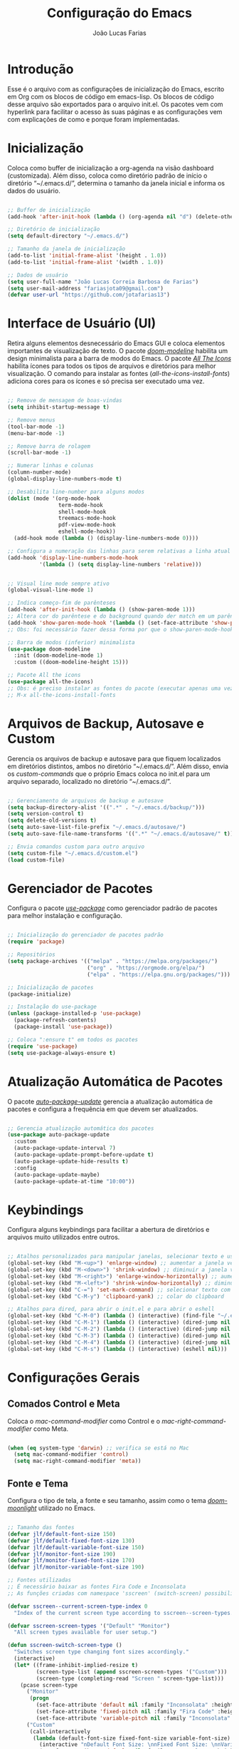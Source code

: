 #+TITLE:  Configuração do Emacs
#+AUTHOR: João Lucas Farias
#+EMAIL: fariasjota09@gmail.com
#+OPTIONS: ':t toc:t author:t email:t
#+PROPERTY: header-args:emacs-lisp :tangle ./init.el :mkdirp yes

* Introdução
Esse é o arquivo com as configurações de inicialização do Emacs, escrito em Org com os blocos de código em emacs-lisp. Os blocos de código desse arquivo são exportados para o arquivo init.el. Os pacotes vem com hyperlink para facilitar o acesso às suas páginas e as configurações vem com explicações de como e porque foram implementadas.

* Inicialização
Coloca como buffer de inicialização a org-agenda na visão dashboard (customizada). Além disso, coloca como diretório padrão de início o diretório "~/.emacs.d/", determina o tamanho da janela inicial e informa os dados do usuário.

#+begin_src emacs-lisp
  
  ;; Buffer de inicialização
  (add-hook 'after-init-hook (lambda () (org-agenda nil "d") (delete-other-windows)))
  
  ;; Diretório de inicialização
  (setq default-directory "~/.emacs.d/")
  
  ;; Tamanho da janela de inicialização
  (add-to-list 'initial-frame-alist '(height . 1.0))
  (add-to-list 'initial-frame-alist '(width . 1.0))
  
  ;; Dados de usuário
  (setq user-full-name "João Lucas Correia Barbosa de Farias")
  (setq user-mail-address "fariasjota09@gmail.com")
  (defvar user-url "https://github.com/jotafarias13")
  
#+end_src

* Interface de Usuário (UI)
Retira alguns elementos desnecessário do Emacs GUI e coloca elementos importantes de visualização de texto. O pacote /[[https://github.com/seagle0128/doom-modeline][doom-modeline]]/ habilita um design minimalista para a barra de modos do Emacs. O pacote /[[https://github.com/domtronn/all-the-icons.el][All The Icons]]/ habilita ícones para todos os tipos de arquivos e diretórios para melhor visualização. O comando para instalar as fontes (/all-the-icons-install-fonts/) adiciona cores para os ícones e só precisa ser executado uma vez. 

#+begin_src emacs-lisp
  
  ;; Remove de mensagem de boas-vindas
  (setq inhibit-startup-message t)
  
  ;; Remove menus
  (tool-bar-mode -1)
  (menu-bar-mode -1)
  
  ;; Remove barra de rolagem
  (scroll-bar-mode -1)
  
  ;; Numerar linhas e colunas
  (column-number-mode)
  (global-display-line-numbers-mode t)
  
  ;; Desabilita line-number para alguns modos
  (dolist (mode '(org-mode-hook
                  term-mode-hook
                  shell-mode-hook
                  treemacs-mode-hook
                  pdf-view-mode-hook
                  eshell-mode-hook))
    (add-hook mode (lambda () (display-line-numbers-mode 0))))
  
  ;; Configura a numeração das linhas para serem relativas a linha atual
  (add-hook 'display-line-numbers-mode-hook
            '(lambda () (setq display-line-numbers 'relative)))
  
  
  ;; Visual line mode sempre ativo
  (global-visual-line-mode 1)
  
  ;; Indica começo-fim de parênteses
  (add-hook 'after-init-hook (lambda () (show-paren-mode 1)))
  ;; Altera cor do parêntese e do background quando der match em um parêntese
  (add-hook 'show-paren-mode-hook '(lambda () (set-face-attribute 'show-paren-match nil :foreground "Magenta" :background "#595959")))
  ;; Obs: foi necessário fazer dessa forma por que o show-paren-mode-hook não estava funcionando como esperado.
  
  ;; Barra de modos (inferior) minimalista
  (use-package doom-modeline
    :init (doom-modeline-mode 1)
    :custom ((doom-modeline-height 15)))
  
  ;; Pacote All the icons
  (use-package all-the-icons)
  ;; Obs: é preciso instalar as fontes do pacote (executar apenas uma vez)
  ;; M-x all-the-icons-install-fonts
  
#+end_src

* Arquivos de Backup, Autosave e Custom
Gerencia os arquivos de backup e autosave para que fiquem localizados em diretórios distintos, ambos no diretório "~/.emacs.d/". Além disso, envia os /custom-commands/ que o próprio Emacs coloca no init.el para um arquivo separado, localizado no diretório "~/.emacs.d/".

#+begin_src emacs-lisp

;; Gerenciamento de arquivos de backup e autosave
(setq backup-directory-alist '((".*" . "~/.emacs.d/backup/")))
(setq version-control t)
(setq delete-old-versions t)
(setq auto-save-list-file-prefix "~/.emacs.d/autosave/")
(setq auto-save-file-name-transforms '((".*" "~/.emacs.d/autosave/" t)))

;; Envia comandos custom para outro arquivo
(setq custom-file "~/.emacs.d/custom.el")
(load custom-file)

#+end_src

* Gerenciador de Pacotes
Configura o pacote /[[https://github.com/jwiegley/use-package][use-package]]/ como gerenciador padrão de pacotes para melhor instalação e configuração.

#+begin_src emacs-lisp

;; Inicialização do gerenciador de pacotes padrão
(require 'package)

;; Repositórios 
(setq package-archives '(("melpa" . "https://melpa.org/packages/")
                         ("org" . "https://orgmode.org/elpa/")
                         ("elpa" . "https://elpa.gnu.org/packages/")))

;; Inicialização de pacotes
(package-initialize)

;; Instalação do use-package
(unless (package-installed-p 'use-package)
  (package-refresh-contents)
  (package-install 'use-package))

;; Coloca ":ensure t" em todos os pacotes
(require 'use-package)
(setq use-package-always-ensure t)

#+end_src

* Atualização Automática de Pacotes
O pacote /[[https://github.com/rranelli/auto-package-update.el][auto-package-update]]/ gerencia a atualização automática de pacotes e configura a frequência em que devem ser atualizados.

#+begin_src emacs-lisp

;; Gerencia atualização automática dos pacotes
(use-package auto-package-update
  :custom
  (auto-package-update-interval 7)
  (auto-package-update-prompt-before-update t)
  (auto-package-update-hide-results t)
  :config
  (auto-package-update-maybe)
  (auto-package-update-at-time "10:00"))

#+end_src

* Keybindings
Configura alguns keybindings para facilitar a abertura de diretórios e arquivos muito utilizados entre outros.

#+begin_src emacs-lisp

;; Atalhos personalizados para manipular janelas, selecionar texto e usar colar do clipboard
(global-set-key (kbd "M-<up>") 'enlarge-window) ;; aumentar a janela verticalmente com M-<up>
(global-set-key (kbd "M-<down>") 'shrink-window) ;; diminuir a janela verticalmente com M-<down>
(global-set-key (kbd "M-<right>") 'enlarge-window-horizontally) ;; aumentar a janela horizontalmente com M-<right>
(global-set-key (kbd "M-<left>") 'shrink-window-horizontally) ;; diminuir a janela horizontalmente com M-<left>
(global-set-key (kbd "C-=") 'set-mark-command) ;; selecionar texto com C-=
(global-set-key (kbd "C-M-y") 'clipboard-yank) ;; colar do clipboard

;; Atalhos para dired, para abrir o init.el e para abrir o eshell 
(global-set-key (kbd "C-M-0") (lambda () (interactive) (find-file "~/.emacs.d/Emacs.org" nil)))
(global-set-key (kbd "C-M-1") (lambda () (interactive) (dired-jump nil "~/Sync/Jota/Academico/Pós-Graduação/UFRN/Mestrado/Dissertação/Defesa/")))
(global-set-key (kbd "C-M-2") (lambda () (interactive) (dired-jump nil "~/Sync/Jota/Academico/Projetos/C++/")))
(global-set-key (kbd "C-M-3") (lambda () (interactive) (dired-jump nil "~/Sync/Jota/Academico/Projetos/Emacs/Org/")))
(global-set-key (kbd "C-M-4") (lambda () (interactive) (dired-jump nil "~/Sync/Jota/")))
(global-set-key (kbd "C-M-s") (lambda () (interactive) (eshell nil)))

#+end_src

* Configurações Gerais
** Comados Control e Meta
Coloca o /mac-command-modifier/ como Control e o /mac-right-command-modifier/ como Meta.

#+begin_src emacs-lisp

(when (eq system-type 'darwin) ;; verifica se está no Mac
  (setq mac-command-modifier 'control)
  (setq mac-right-command-modifier 'meta))

#+end_src

** Fonte e Tema
Configura o tipo de tela, a fonte e seu tamanho, assim como o tema /[[https://github.com/hlissner/emacs-doom-themes][doom-moonlight]]/ utilizado no Emacs. 

#+begin_src emacs-lisp
  
  ;; Tamanho das fontes
  (defvar jlf/default-font-size 150)
  (defvar jlf/default-fixed-font-size 130)
  (defvar jlf/default-variable-font-size 150)
  (defvar jlf/monitor-font-size 190)
  (defvar jlf/monitor-fixed-font-size 170)
  (defvar jlf/monitor-variable-font-size 190)
  
  ;; Fontes utilizadas
  ;; É necessário baixar as fontes Fira Code e Inconsolata
  ;; As funções criadas com namespace 'sscreen' (switch-screen) possibilitam trocar os tamanhos das fontes para diferentes tipos de telas (sem alterar frame size ou modeline size)
  
  (defvar sscreen--current-screen-type-index 0
    "Index of the current screen type according to sscreen--screen-types.")
  
  (defvar sscreen-screen-types '("Default" "Monitor")
    "All screen types available for user setup.")
  
  (defun sscreen-switch-screen-type ()
    "Switches screen type changing font sizes accordingly."
    (interactive)
    (let* ((frame-inhibit-implied-resize t)
           (screen-type-list (append sscreen-screen-types '("Custom")))
           (screen-type (completing-read "Screen " screen-type-list)))
      (pcase screen-type
        ("Monitor" 
         (progn
           (set-face-attribute 'default nil :family "Inconsolata" :height jlf/monitor-font-size)
           (set-face-attribute 'fixed-pitch nil :family "Fira Code" :height jlf/monitor-fixed-font-size)
           (set-face-attribute 'variable-pitch nil :family "Inconsolata" :height jlf/monitor-variable-font-size :weight 'regular)))
        ("Custom" 
         (call-interactively
          (lambda (default-font-size fixed-font-size variable-font-size)
            (interactive "nDefault Font Size: \nnFixed Font Size: \nnVariable Font Size: ")
            (set-face-attribute 'default nil :family "Inconsolata" :height default-font-size)
            (set-face-attribute 'fixed-pitch nil :family "Fira Code" :height fixed-font-size)
            (set-face-attribute 'variable-pitch nil :family "Inconsolata" :height variable-font-size :weight 'regular))))
        (_ 
         (progn
           (set-face-attribute 'default nil :family "Inconsolata" :height jlf/default-font-size)
           (set-face-attribute 'fixed-pitch nil :family "Fira Code" :height jlf/default-fixed-font-size)
           (set-face-attribute 'variable-pitch nil :family "Inconsolata" :height jlf/default-variable-font-size :weight 'regular))))) 
    (doom-modeline-refresh-font-width-cache)) 
  
  (defun sscreen--change-screen-type (screen-type)
    "Updates font sizes according to screen-type."
    (let ((frame-inhibit-implied-resize t)) 
      (pcase screen-type
        ("Monitor" 
         (progn
           (set-face-attribute 'default nil :family "Inconsolata" :height jlf/monitor-font-size)
           (set-face-attribute 'fixed-pitch nil :family "Fira Code" :height jlf/monitor-fixed-font-size)
           (set-face-attribute 'variable-pitch nil :family "Inconsolata" :height jlf/monitor-variable-font-size :weight 'regular)))
        ("Custom" 
         (call-interactively
          (lambda (default-font-size fixed-font-size variable-font-size)
            (interactive "nDefault Font Size: \nnFixed Font Size: \nnVariable Font Size: ")
            (set-face-attribute 'default nil :family "Inconsolata" :height default-font-size)
            (set-face-attribute 'fixed-pitch nil :family "Fira Code" :height fixed-font-size)
            (set-face-attribute 'variable-pitch nil :family "Inconsolata" :height variable-font-size :weight 'regular))))
        (_ 
         (progn
           (set-face-attribute 'default nil :family "Inconsolata" :height jlf/default-font-size)
           (set-face-attribute 'fixed-pitch nil :family "Fira Code" :height jlf/default-fixed-font-size)
           (set-face-attribute 'variable-pitch nil :family "Inconsolata" :height jlf/default-variable-font-size :weight 'regular))))) 
    (doom-modeline-refresh-font-width-cache))
  
  (defun sscreen-toggle-screen-type ()
    "Updates the index of the current screen type to the next value in sscreen-screen-types and calls sscreen--change-screen-type to change the font sizes accordingly."
    (interactive)
    (setq sscreen--current-screen-type-index (+ sscreen--current-screen-type-index 1))
    (if (>= sscreen--current-screen-type-index (length sscreen-screen-types))
        (setq sscreen--current-screen-type-index 0))
    (let ((screen-type (nth sscreen--current-screen-type-index sscreen-screen-types)))
      (sscreen--change-screen-type screen-type)))
  
  ;; Inicializar o emacs com o screen type "Default"
  (add-hook 'after-init-hook (lambda () (sscreen--change-screen-type "Default")))
  
  ;; Keybinding para chamar a função
  (global-set-key (kbd "M-+") 'sscreen-toggle-screen-type)
  
  ;; Tema doom-moonlight
  (use-package doom-themes
    :init (load-theme 'doom-moonlight t))
  
#+end_src

** Whick-Key 
O pacote /[[https://github.com/justbur/emacs-which-key][which-key]]/ ajuda a descobrir o que cada keybinding faz oferecendo possibilidades de "completação" toda vez que o usuário começa a digitar um keybinding.

#+begin_src emacs-lisp

(use-package which-key
  :config
  (progn
    (which-key-setup-side-window-right-bottom)
    (which-key-mode)))

#+end_src

** Ace-Window 
O pacote /[[https://github.com/abo-abo/ace-window][ace-window]]/ gerencia a troca de janelas de maneira simples e rápida.

#+begin_src emacs-lisp

(use-package ace-window
  :bind (("C-1" . ace-window)))

#+end_src

** Ivy, Counsel e Swiper 
O pacote /[[https://github.com/abo-abo/swiper][ivy]]/ adiciona estrutura de autocompletion melhor para o Emacs e menus para abertura de arquivos, troca de buffer etc. O /[[https://github.com/Yevgnen/ivy-rich][ivy-rich]]/  adiciona uma coluna no minibuffer com descrições de cada comando, assim como keybindings existentes. O /[[https://github.com/seagle0128/all-the-icons-ivy-rich][all-the-icons-ivy-rich]]/ melhora a visualização do ivy, exibindo ícones para os buffers. O /[[https://github.com/abo-abo/swiper][counsel]]/ substitui alguns comandos do Emacs (como /find-file/, /switch-buffer/ etc) por comandos que funcionam bem com o /[[https://github.com/abo-abo/swiper][ivy]]/, facilitando a utilização dos comandos. O /[[https://github.com/abo-abo/swiper][swiper]]/ substitui o comando /isearch/  que melhora a ferramenta de pesquisa e tem integração com o /[[https://github.com/abo-abo/swiper][ivy]]/.

#+begin_src emacs-lisp
  
  ;; Configuração do ivy (autocompletar no minibuffer)
  (use-package ivy
    :diminish 
    :bind (("C-s" . swiper)
           :map ivy-minibuffer-map
           ("TAB" . ivy-alt-done)	
           ("C-l" . ivy-alt-done)
           ("C-j" . ivy-next-line)
           ("C-k" . ivy-previous-line)
           ("C-RET" . ivy-immediate-done)
           :map ivy-switch-buffer-map
           ("C-k" . ivy-previous-line)
           ("C-l" . ivy-done)
           ("C-d" . ivy-switch-buffer-kill)
           :map ivy-reverse-i-search-map
           ("C-k" . ivy-previous-line)
           ("C-d" . ivy-reverse-i-search-kill))
    :config
    (ivy-mode 1))
  
  ;; Exibe ícones para todos os buffer no ivy
  (use-package all-the-icons-ivy-rich
    :after ivy
    :init (all-the-icons-ivy-rich-mode 1))
  
  ;; Adiciona informações sobre cada comando no ivy
  (use-package ivy-rich
    :after ivy
    :init
    (ivy-rich-mode 1))
  
  ;; Substitui comandos para funcionar melhor com ivy
  (use-package counsel
    :bind (:map counsel-mode-map
    ([remap switch-to-buffer] . counsel-switch-buffer)
    ([remap dired] . counsel-dired))
    :config
    (counsel-mode 1))
  
  ;; Ferramenta de pesquisa que substitui isearch e tem integração com ivy
  (use-package swiper)
  
#+end_src

** Company
O pacote /[[https://company-mode.github.io/][company]]/ substitui a ferramenta para autocompletion in-buffer, tornando-a fácil e intuitiva de usar. Alguns keybindings foram configurados para facilitar a utilização. O pacote /[[https://github.com/sebastiencs/company-box][company-box]]/ melhora a aparência e adiciona ícones para o menu de autocompletion.

#+begin_src emacs-lisp

;; Autocompletion in-buffer
(use-package company
  :config
  (add-hook 'after-init-hook 'global-company-mode)
  (add-hook 'company-mode-hook '(lambda () (define-key company-active-map (kbd "<tab>") nil)))
  (add-hook 'company-mode-hook '(lambda () (define-key company-active-map (kbd "TAB") nil)))
  (add-hook 'company-mode-hook '(lambda () (define-key company-active-map (kbd "C-<return>") 'company-abort)))
  (add-hook 'company-mode-hook '(lambda () (define-key company-active-map (kbd "<return>") 'company-complete-selection)))
  (add-hook 'company-mode-hook '(lambda () (define-key company-active-map (kbd "C-j") 'company-select-next)))
  (add-hook 'company-mode-hook '(lambda () (define-key company-active-map (kbd "C-k") 'company-select-previous)))
  :custom
  (company-minimum-prefix-length 1)
  (company-idle-delay 0.2))

;; Melhora aparência do menu de autocompletion
(use-package company-box
  :hook (company-mode . company-box-mode))

#+end_src

** Dired 
Adiciona algumas configurações do dired para facilitar sua utilização e a navegação pelos diretórios. O pacote /[[https://github.com/jtbm37/all-the-icons-dired][all-the-icons-dired]]/ adiciona ícones para os diretórios e arquivos visíveis no dired. 

#+begin_src emacs-lisp
  
  ;; Configura a exibição de itens do dired, a funcionalidade do dwim e alocação de itens deletados
  (use-package dired
    :ensure nil
    :bind (("C-x C-j" . dired-jump))
    :custom
    (dired-listing-switches "-agho --group-directories-first")
  
    (dired-dwim-target t) ;; quando tem dois dired abertos, usa o segundo como path pra comandos do primeiro
    (delete-by-moving-to-trash t)) ;; move os itens deletados para o lixo do computador
  
  ;; Configura a manutenção de um único buffer do dired quando se abre arquivos ou diretórios
  (use-package dired-single
    :after evil-collection
    :config
    (evil-collection-define-key 'normal 'dired-mode-map
      "h" 'dired-single-up-directory
      "l" 'dired-single-buffer))  ;; utiliza 'h' e 'l' para subir/descer na raiz de diretórios
  
  ;; Configurações adicionais do dired-single (diretamente do repositório do pacote)
  (defun my-dired-init ()
    "Remaps some dired functions to use dired-single functions.\nBunch of stuff to run for dired, either immediately or when it's
         loaded."
    (define-key dired-mode-map [remap dired-find-file]
      'dired-single-buffer)
    (define-key dired-mode-map [remap dired-mouse-find-file-other-window]
      'dired-single-buffer-mouse)
    (define-key dired-mode-map [remap dired-up-directory]
      'dired-single-up-directory))
  
  ;; if dired's already loaded, then the keymap will be bound
  (if (boundp 'dired-mode-map)
      ;; we're good to go; just add our bindings
      (my-dired-init)
    ;; it's not loaded yet, so add our bindings to the load-hook
    (add-hook 'dired-load-hook 'my-dired-init))
  
  
  ;; Configura 'H' para esconder/exibir dotfiles nos itens do diretório
  (use-package dired-hide-dotfiles
    :hook (dired-mode . dired-hide-dotfiles-mode)
    :config
    (evil-collection-define-key 'normal 'dired-mode-map
      "H" 'dired-hide-dotfiles-mode))
  
  ;; Configura o swiper para pesquisa no dired através do '/' 
  (defun guto/dired-swiper ()
    "teste"
    (interactive)
    (swiper)
    (if (file-directory-p (dired-file-name-at-point))
        (progn
          (dired-single-buffer)
          (guto/dired-swiper))
      (dired-single-buffer)))
  
  (with-eval-after-load "evil"
    (evil-define-key 'normal dired-mode-map (kbd "/") 'guto/dired-swiper)
    (evil-define-key 'normal dired-mode-map (kbd "SPC") 'dired-view-file))
  
  ;; ls do Mac não suporta a flag --dired
  ;; Instala o coreutils pelo homebrew
  ;; Coloca o path pro executável na variável 'insert-directory-program'
  (when (string= system-type "darwin")
    (setq dired-use-ls-dired t
          insert-directory-program "/usr/local/bin/gls"))
  
  
  
  ;; Adiciona ícones para os elementos do dired
  (use-package all-the-icons-dired
    :hook 
    (dired-mode . all-the-icons-dired-mode)
    (all-the-icons-dired-mode . (lambda () (setq all-the-icons-dired-monochrome nil))))
  
#+end_src

** Rainbow-Delimiters 
O pacote /[[https://github.com/Fanael/rainbow-delimiters][rainbow-delimiters]]/ facilita a distinção de parênteses aninhados através de cores.

#+begin_src emacs-lisp

  (use-package rainbow-delimiters
    :hook (prog-mode . rainbow-delimiters-mode)
    :config
    (set-face-attribute 'rainbow-delimiters-depth-3-face nil :foreground "systemBlueColor")) ;; Fica melhor com o tema doom-moonlight

#+end_src

** Helpful
O pacote /[[https://github.com/Wilfred/helpful][Helpful]]/ adiciona formatação melhor e informações mais úteis para os comandos de /describe/ (C-h).

#+begin_src emacs-lisp

;; Adiciona informação extra nos buffers de ajuda
(use-package helpful
  :commands (helpful-callable helpful-variable helpful-command helpful-key)
  :custom
  (counsel-describe-function-function #'helpful-callable)
  (counsel-describe-variable-function #'helpful-variable)
  :bind
  ([remap describe-function] . counsel-describe-function)
  ([remap describe-command] . helpful-command)
  ([remap describe-variable] . counsel-describe-variable)
  ([remap describe-key] . helpful-key))

#+end_src

** Olivetti
O pacote /[[https://github.com/rnkn/olivetti][Olivetti]]/ introduz um ambiente de escrita mais limpo, centralizado e com largura de texto ajustável.

#+begin_src emacs-lisp

(defun jlf/olivetti-mode-setup ()
  (olivetti-mode)
  (olivetti-set-width 0.9))

(use-package olivetti
  :hook (org-mode . jlf/olivetti-mode-setup)) 

#+end_src

** Evil
O pacote /[[https://github.com/emacs-evil/evil][evil]]/ configura um major mode que simula o modo de edição do Vim, facilitando a edição de texto de forma geral. O pacote /[[https://github.com/apchamberlain/undo-tree.el][Undo Tree]]/ melhora as funções de desfazer e refazer (undo-redo) para o /[[https://github.com/emacs-evil/evil][evil]]/, tornando-as práticas e simples. O pacote /[[https://github.com/emacs-evil/evil-collection][evil-collection]]/ aumenta a integração do /[[https://github.com/emacs-evil/evil][evil]]/  com outros modos do Emacs. O pacote /[[https://github.com/emacs-evil/evil-surround][evil-surround]]/ emula a ação surround do vim, facilitando a edição de texto. O pacote /[[https://github.com/emacsorphanage/evil-textobj-line][evil-textobj-line]]/ adiciona "linha" (com o comando 'l') como um text-obj para edição de texto, assim como são "w,W,b,B" etc. O pacote /[[https://github.com/linktohack/evil-commentary][evil-commentary]]/ adiciona o comando "gc" para comentar como uma ação de edição de texto, assim como são "d,c,y" etc. O pacote /[[https://github.com/edkolev/evil-goggles][evil-goggles]]/ destaca (highlight) a parte do texto onde um comando foi efetuado, facilitando a percepção do que foi/será alterado. O pacote /[[https://github.com/Dewdrops/evil-exchange/tree/ac50f21b29b6e3a111e10a9e88ae61c907ac5ee8][evil-exchange]]/ adiciona a ação de "troca" de texto com o comando "gz", evitando o ato de copiar um texto, deletar outro e colar o primeiro. O pacote /[[https://github.com/PythonNut/evil-easymotion][evil-easymotion]]/ facilita a movimentação dentro do buffer, criando alvos nos resultados da pesquisa para que se consiga chegar a um local específico do buffer de forma mais rápida e natural.

#+begin_src emacs-lisp
  
  ;; Melhora as funções de desfazer e refazer do evil
  (use-package undo-tree
    :config
    (setq undo-tree-visualizer-diff t)
    (global-undo-tree-mode))
  
  ;; Configura o evil-mode para simular o Vim no Emacs
  (use-package evil
    :init
    (setq evil-want-integration t)
    (setq evil-want-keybinding nil)
    (setq evil-want-C-u-scroll t)
    (setq evil-want-C-i-jump nil)
    (setq evil-want-Y-yank-to-eol t)
    (setq evil-undo-system 'undo-tree)
    :config
    (evil-mode 1)
    (define-key evil-insert-state-map (kbd "C-g") 'evil-normal-state)
    (define-key evil-normal-state-map (kbd "m") (lambda () (interactive) (evil-open-below 1) (evil-normal-state)))
    (define-key evil-normal-state-map (kbd "M") (lambda () (interactive) (evil-open-above 1) (evil-normal-state)))
    (define-key evil-normal-state-map (kbd "g r") 'revert-buffer)
    (define-key evil-motion-state-map (kbd "C-u") 'evil-scroll-up)
  
    ;; Configura a navegação para funcionar quando visual-line-mode não está ativado
    (evil-global-set-key 'motion "j" 'evil-next-visual-line)
    (evil-global-set-key 'motion "k" 'evil-previous-visual-line)
    (evil-global-set-key 'motion "gj" 'evil-next-line)
    (evil-global-set-key 'motion "gk" 'evil-previous-line)
  
    (evil-set-initial-state 'messages-buffer-mode 'normal)
    (evil-set-initial-state 'dashboard-mode 'normal))
  
  ;; Aumenta a atuação dos keybindings do evil
  (use-package evil-collection
    :after evil
    :custom
    (evil-collection-company-use-tng nil)   ;; evita o bug de completion de funções do clangd
    :config
    (evil-collection-init))
  
  ;; Emula a ação surround do vim
  (use-package evil-surround
    :config
    (global-evil-surround-mode 1))
  
  ;; Adiciona "linha" como um text-obj (w,W,b,B etc)
  (use-package evil-textobj-line)
  
  ;; Adiciona o comandos "gc" para comentar como uma ação (d,c,y etc)
  (use-package evil-commentary
    :config
    (evil-commentary-mode))
  
  ;; Destaca a parte do texto onde um comando foi efetuado
  (use-package evil-goggles
    :config
    (evil-goggles-mode)
    (evil-goggles-use-diff-faces))
  
  (use-package evil-exchange)
  (setq evil-exchange-key (kbd "gz"))
  (setq evil-exchange-cancel-key (kbd "gZ"))
  (evil-exchange-install)
  
  (use-package evil-easymotion
    :config
    (evilem-default-keybindings "SPC"))
  
  (evilem-define (kbd "SPC f") (list 'evil-repeat-find-char
                                     'evil-repeat-find-char-reverse)
                 :pre-hook (save-excursion
                             (setq evil-this-type 'inclusive)
                             (call-interactively #'evil-find-char))
                 :bind ((evil-cross-lines t)))
  
  (evilem-define (kbd "SPC t") (list 'evil-repeat-find-char
                                     'evil-repeat-find-char-reverse)
                 :pre-hook (save-excursion
                             (setq evil-this-type 'inclusive)
                             (call-interactively #'evil-find-char-to))
                 :bind ((evil-cross-lines t)))
  
#+end_src

** Prescient
O pacote /[[https://github.com/raxod502/prescient.el][prescient]]/ possibilita uma forma mais inteligente de ordenar as opções de completion, tendo aplicações para ivy e company.

#+begin_src emacs-lisp
  
  (use-package prescient
    :custom
    (prescient-sort-full-matches-first t))
  
  (use-package ivy-prescient
    :after counsel
    :custom
    (ivy-prescient-sort-commands '(:not swiper swiper-isearch ivy-switch-buffer ivy-completing-read))
    (ivy-prescient-retain-classic-highlighting t)
    :config (ivy-prescient-mode))
  
  (use-package company-prescient
    :custom
    (company-prescient-sort-length-enable nil)
    :config
    (company-prescient-mode))
  
#+end_src

** Diversos 
Configuração diversas que não entraram em outras categorias.

#+begin_src emacs-lisp

;; Altera o padrão para separação de sentenças para ser apenas um espaço
(setq sentence-end-double-space nil)

;; Diminui prompts yes/no para agilizar escolha
(fset 'yes-or-no-p 'y-or-n-p)

#+end_src

* Desenvolvimento
** YASnippet
O pacote /[[https://github.com/joaotavora/yasnippet][YASnippet]]/ possibilita a criação de bundles (como TextMate) para diversas linguagens de programação. O pacote /[[https://github.com/AndreaCrotti/yasnippet-snippets][yasnippet-snippets]]/ adiciona vários snippets úteis para utilização. Os snippets próprios criados pelo usuário estão no diretório "~/.emacs.d/snippets/" separados em diretórios distintos para cada linguaguem.

#+begin_src emacs-lisp

;; Possibilita a criação de bundles estilo TextMate
(use-package yasnippet
  :config (yas-global-mode 1))
 
;; Adiciona vários snippets úteis
(use-package yasnippet-snippets)

;; Diretório para adicionar snippets próprios
(setq yas-snippet-dirs '("~/.emacs.d/snippets"))

#+end_src

** Magit 
O pacote /[[https://github.com/magit/magit][Magit]]/ facilita a utilização de comandos em repositórios git, tornando-os naturais e fáceis de utilizar.

#+begin_src emacs-lisp

;; Interface Git
(use-package magit
  :custom 
  (magit-display-buffer-function #'magit-display-buffer-same-window-except-diff-v1)
  (magit-diff-refine-hunk 'all)) 

#+end_src

*NOTA*
Para evitar escrever a senha do ssh à cada interação com o remote, foi feita a adição da chave para o ssh-agent por um tempo *limitado*. Para isso, foi necessário instalar o /[[https://github.com/funtoo/keychain][keychain]]/ no computador (não no Emacs) através do homebrew (talvez não precise mas não testei sem ele).

#+begin_src shell :tangle no

brew install keychain

#+end_src

Em seguida, para possibilitar que, sempre que eu der /pull/ ou /push/ para o remoto, o computador adicione a chave no ssh-agent, é preciso verificar se ela já existe ou não. Por isso, foram criados /global hooks/ para o git. É preciso configurar o arquivo global de configuração do git para determinar o diretório onde ele irá procurar pelos hooks globais.

#+begin_src shell :tangle no

git config --global core.hooksPath ~/.githooks/

#+end_src

Primeiramente, os /global hooks/ verificam se existe o arquivo GLOBAL_HOOKS no diretório .git do repositório local e se está escrito "no" dentro dele. Essa foi a forma temporária (feia e triste, diga-se de passagem) que eu encontrei para evitar que os /global hooks/ sejam executados em repositórios que eu não quero que eles sejam executados. Depois, eles verificam se a chave já está no ssh-agent e, se não estiver, a adicionam. Por fim, executam /local hooks/, se existirem. 

Para que a senha da chave pudesse ser digitada (dentro do Emacs) para adicioná-la ao ssh-agent foi preciso instalar o /[[https://github.com/theseal/ssh-askpass][ssh-askpass]]/ que abre uma janela do MacOS para digitar a senha. Sem isso, o Emacs não oferece maneira de digitar a senha e, portanto, não é possível adicionar a chave ao ssh-agent. A instalação foi feita através do homebrew.

#+begin_src shell :tangle no

brew tap theseal/ssh-askpass
brew install ssh-askpass

# Alternativamente, baixa os arquivos e move o binário para /usr/X11/bin/ (ou para o diretório que o seu computador requisitar)
sudo mv ssh-askpass /usr/X11R6/bin/

#+end_src

** Eshell 
O pacote /[[https://github.com/purcell/exec-path-from-shell][exec-path-from-shell]]/ configura o eshell do Emacs para utilizar o mesmo $PATH do terminal do computador.

#+begin_src emacs-lisp

;; Utiliza $PATH do terminal
(use-package exec-path-from-shell) ; torna o PATH do shell igual do temrinal
(when (memq window-system '(mac ns x))
  (exec-path-from-shell-initialize))

#+end_src

** AUCTeX
O pacote /[[https://www.gnu.org/software/auctex/][AUCTeX]]/ auxilia e configura a escrita e formatação de arquivos TeX no Emacs. Algumas configurações foram adicionadas para possibilitar compilação com LaTeX-Mk e com watch-document e para colocar o Skim como visualizador de PDF padrão. O pacote /[[https://github.com/iyefrat/evil-tex][evil-tex]]/ habilita keybindings de evil voltados para escrita de documentos TeX.

#+begin_src emacs-lisp
  
  ;; AUCTeX
  (use-package tex
    :ensure auctex)
  (setq TeX-auto-save t)
  (setq TeX-parse-self t)
  (setq-default TeX-master nil)
  (add-hook 'LaTeX-mode-hook 'visual-line-mode)
  (add-hook 'LaTeX-mode-hook 'flyspell-mode)
  (add-hook 'LaTeX-mode-hook 'LaTeX-math-mode)
  (setq reftex-plug-into-AUCTeX t)
  (setq TeX-PDF-mode t)
  
  ;; Ativa algumas configurações do AUCTeX para melhorar a escrita do código
  (setq TeX-electric-sub-and-superscript t)
  (setq LaTeX-electric-left-right-brace t)
  (setq TeX-electric-math (cons "$" "$"))
  
  ;; Coloca LaTeX-Mk disponível via C-c C-c
  ;; SyncTeX é configurado no arquivo "~/.latexmkrc"
  (eval-after-load "tex" (lambda ()
			   (push
			    '("LaTeX-Mk" "latexmk -pdf -pvc %s" TeX-run-TeX nil t
			      :help "Run LaTeX-Mk on file")
			    TeX-command-list)
			   (push
			    '("CleanAll" "latexmk -c" TeX-run-TeX nil t
			      :help "Files for deletion not found")
			    TeX-command-list)
			   (setq-default TeX-command-default "LaTeX-Mk")))
  
  ;; Usa Skim como visualizador padrão, habilita PDF Sync
  ;; Displayline do Skim é usado para pesquisa .tex -> .pdf
  ;; Opção -b grifa a lina atual e -g abre o Skim no background
  (setq TeX-view-program-selection '((output-pdf "PDF Viewer")))
  (setq TeX-view-program-list
	'(("PDF Viewer" "/Applications/Skim.app/Contents/SharedSupport/displayline -b -g %n %o %b")))
  
  ;; Inicializa o modo servidor no Emacs para possibilitar a comunicação com o Skim
  ;; (server-start)
  
  ;; Habilita evil keybindings voltados para TeX
  (use-package evil-tex
    :hook (LaTeX-mode . evil-tex-mode))
  (setq evil-tex-toggle-override-m nil)
  (setq evil-tex-toggle-override-t t)
  
  ;; Função personalizada para adicionar um novo item no itemize
  (defun jlf/LaTeX-insert-item ()
    (interactive)
    (evil-open-below 1)
    (insert "\\item ")
    (indent-for-tab-command)
    (evil-append 1))
  
  (add-hook 'LaTeX-mode-hook '(lambda () (define-key LaTeX-mode-map (kbd "C-<return>") 'jlf/LaTeX-insert-item)))
  
#+end_src

** LSP Mode 
O pacote /[[https://emacs-lsp.github.io/lsp-mode/][lsp-mode]]/ serve como um cliente de Language Server Protocol para Emacs. Necessita de um servidor para fazer comunicação com o Emacs e simular ferramentas de uma IDE. Configurado para funcionar com o /[[https://clangd.llvm.org/][clangd]]/ para programação em C++. O pacote /[[https://github.com/emacs-lsp/lsp-ui][lsp-ui]]/ acrescenta informações sobre a parte do código sobre o qual o cursor está em cima, mostrando-as no minibuffer ou em um menu. O pacote /[[https://github.com/emacs-lsp/lsp-ivy][lsp-ivy]]/ faz a integração do /[[https://github.com/abo-abo/swiper][ivy]]/ no /[[https://emacs-lsp.github.io/lsp-mode/][lsp-mode]]/. Como o /[[https://emacs-lsp.github.io/lsp-mode/][lsp-mode]]/ é usado para programação em C/C++, a configuração do estilo de formatação do buffer é feita abaixo, modificando a variável /c-default-style/.

Após instalar o /[[https://clangd.llvm.org/][clangd]]/, é preciso adicionar ele ao $PATH do terminal. Depois, criar o arquivo compile_commands.json no project root directory. Para isso, instala o /[[https://github.com/nickdiego/compiledb][compiledb]]/ e o utiliza para gerar o .json através de um Makefile com o comando "compiledb -n make".

#+begin_src emacs-lisp

  ;; Instalação do clangd: brew install llvm
  ;; Instalação do compiledb: pip install compiledb

  ;; Breadcrumb no topo do buffer (caminho do arquivo)
  (defun jlf/lsp-mode-setup ()
    (setq lsp-headerline-breadcrumb-segments '(project path-up-to-project file symbols))
    (lsp-headerline-breadcrumb-mode))

  ;; Adiciona funcionalidades de IDE para o Emacs
  (use-package lsp-mode
    :commands (lsp lsp-deferred)
    :hook (lsp-mode . jlf/lsp-mode-setup)
    :init
    (setq lsp-keymap-prefix "C-c l") 
    (setq lsp-diagnostics-provider :none)
    :hook (c++-mode . lsp)
    :config
    (lsp-enable-which-key-integration t))

  ;; Feature do clangd que possibilita a escolha do overload de uma função no company-box
  (setq lsp-clients-clangd-args '("--completion-style=detailed" "--header-insertion=never"))

  ;; Pacote para adicionar explicação do código à medida que o cursor navega pelo buffer 
  (use-package lsp-ui
    :hook (lsp-mode . lsp-ui-mode)
    :custom
    (lsp-ui-doc-position 'bottom))

  ;; Realiza integração do ivy no lsp-mode
  (use-package lsp-ivy)

  ;; Configura o estilo de formatação de buffer para linguagens em C e similares
  ;; (setq c-default-style '(c++-mode  . “cc-mode”))
  (setq c-default-style
        '((java-mode . "java")
          (awk-mode . "awk")
          (c++-mode . "cc-mode")
          (other . "gnu")))

#+end_src

*** Python
O pacote python-mode configura programação em Python3 no Emacs. É preciso instalar algum lsp de python e colocá-lo no $PATH. Nesse caso, foi instalado o /[[https://github.com/python-lsp/python-lsp-server][pylsp]]/.

#+begin_src emacs-lisp
  
  ;; pip3 install 'python-lsp-server[all]'
  (use-package python-mode
    :ensure t
    :hook (python-mode . lsp-deferred)
    :custom
    ;; NOTE: Set these if Python 3 is called "python3" on your system!
    (python-shell-interpreter "python3"))

#+end_src

** Eglot
O pacote /[[https://github.com/joaotavora/eglot][Eglot]]/ serve como um cliente de Language Server Protocol para Emacs. Necessita de um servidor para fazer comunicação com o Emacs e simular ferramentas de uma IDE. Configurado para funcionar com o /[[https://github.com/astoff/digestif][Digestif]]/ para programação em LaTeX, se somando com as funcionalidades do /[[https://www.gnu.org/software/auctex/][AUCTeX]]/.  

Após baixar o /[[https://github.com/astoff/digestif][Digestif]]/, é preciso adicionar ele ao $PATH do terminal, torná-lo executável (chmod +x path-to-digestif) e executá-lo uma vez para que baixe o pacote.

#+begin_src emacs-lisp
  
  ;; Funciona como um cliente LSP para Emacs, utilizado para escrever em LaTeX
  (use-package eglot
    :hook (LaTeX-mode . eglot-ensure))
  
  ;; Auxilia o Eglot a reconhecer projetos com arquivos em diretórios distintos
  
  ;; (defvar main-tex "defesa.tex")
  (defvar main-tex "projeto-pesquisa.tex")
  
  (defun jlf/latex-root (dir)
    (when-let ((root (locate-dominating-file dir main-tex)))
      (cons 'latex-module root)))
  
  (add-hook 'project-find-functions #'jlf/latex-root)
  
  (cl-defmethod project-root ((project (head latex-module)))
     (cdr project))
  
#+end_src

** MyWorkSpace
A ferramenta /MyWorkSpace/ é uma função de minha autoria que me auxilia na abertura de arquivos e diretórios dos projetos nos quais trabalho. Ela foi criada por que os pacotes tradicionais e famosos que servem esse propósito são muito rebuscados e minha necessidade é suprida pelas poucas funcionalidades desta ferramenta.

#+begin_src emacs-lisp
  
  (defvar jlf/my-workspace-alist (list)
    "List of entries in workspace.")
  
  (add-to-list 'jlf/my-workspace-alist '("Artigo" . (lambda () (jlf/my-workspace-find-file "~/Sync/Jota/Academico/Artigos/2021/EJPC/"))) t)
  (add-to-list 'jlf/my-workspace-alist '("Dissertação C++" . (lambda () (jlf/my-workspace-find-file "~/Sync/Jota/Academico/Projetos/C++/pancreasArtificial/"))) t)
  (add-to-list 'jlf/my-workspace-alist '("Dissertação TeX" . (lambda () (jlf/my-workspace-find-file "~/Sync/Jota/Academico/Pós-Graduação/UFRN/Mestrado/Dissertação/Defesa/"))) t)
  (add-to-list 'jlf/my-workspace-alist '("Emacs" . (lambda () (jlf/my-workspace-find-file "~/.emacs.d/"))) t)
  (add-to-list 'jlf/my-workspace-alist '("Slip-Box" . (lambda () (jlf/my-workspace-find-file jlf/slipbox-directory))) t)
  (add-to-list 'jlf/my-workspace-alist '("Agenda" . (lambda () (org-agenda nil "d") (delete-other-windows))) t)
  (add-to-list 'jlf/my-workspace-alist '("Org" . (lambda () (jlf/my-workspace-find-file org-directory))) t)
  (add-to-list 'jlf/my-workspace-alist '("Doutorado" . (lambda () (jlf/my-workspace-find-file "~/Sync/Jota/Academico/Pós-Graduação/UFRN/Doutorado/"))) t)
  (add-to-list 'jlf/my-workspace-alist '("Ledger" . (lambda () (jlf/my-workspace-find-file "~/Sync/Jota/Financeiro/Ledger/"))) t)
  (add-to-list 'jlf/my-workspace-alist '("Lattes" . (lambda () (jlf/my-workspace-find-file "~/Sync/Jota/Academico/Projetos/Lattes/"))) t)
  
  (defun jlf/my-workspace-find-file (FILE)
    (let ((default-directory FILE))
      (call-interactively
       (lambda (file-name)
         (interactive "fOpen File: ")
         (find-file file-name nil)))))
  
  (defun jlf/my-workspace ()
    "Ferrameta para facilitar abertura de arquivos e diretórios dos projetos nos quais trabalho."
    (interactive)
    (let* ((my-workspace-list (mapcar 'car jlf/my-workspace-alist))
           (my-workspace (completing-read "WorkSpace: " (sort my-workspace-list (lambda (A B) (string-lessp A B))))))
      (if (assoc my-workspace jlf/my-workspace-alist)
          (funcall (cdr (assoc my-workspace jlf/my-workspace-alist)))
        (message "Invalid Argument!"))))
  
  (global-set-key (kbd "C-+") 'jlf/my-workspace) ;; Keybinding para ferramenta MyWorkSpace
  
#+end_src

** PDF-Tools
O pacote /[[https://github.com/politza/pdf-tools][PDF-Tools]]/ habilita a visualização de arquivos PDF como um buffer no Emacs. Para utilizá-lo, é preciso instalar o /libpng/ e o /poppler/ seja pelo homebrew ou Macports. Também, é preciso exportar a variável /PGK_CONFIG_PATH/ no Shell Profile (bash ou zsh) para a localização da biblioteca do /pkgconfig/. Em seguida, instalar os pacotes /let-alist/ e /tablist/ e instalar o /pdf-tools/ (preferencialmente pelo MELPA através da função /list-packages/). Depois, antes de configurar o pacote, é necessário executar o comando /pdf-tools-install/ para que o pacote consiga encontrar o /poppler/ e o /pkg-config/ no computador. Por fim, pode ser feita a configuração do pacote.

É configurada a centralização automática na largura do PDF; a pesquisa dentro do PDF buffer; a visualização no midnight-mode (inversão de cores) para PDF's; o comando "sv" para chamar uma função personalizada que otimiza os espações laterais "em branco" do buffer; uma função para consertar o bug do pdf-tools ao utilizar o pacote evil (borda do buffer piscando) e os atalhos para movimentação de e para hyperlinks no PDF buffer. Por fim, o pacote /[[https://github.com/007kevin/pdf-view-restore/][pdf-view-restore]]/ possibilita que fique salva a localização (página) do PDF para quando ele for aberto novamente. Essa informação é salva em ".pdf-view-restore" no diretório do Emacs "~/.emacs.d".

#+begin_src emacs-lisp
  
  ;; Pacotes necessários para utilização do PDF-Tools
  (use-package let-alist)
  (use-package tablist)
  
  ;; Necessário instalar o libpng e poppler (homebrew ou macports)
  ;; Configurar a variável PKG_CONFIG_PATH no Shell Profile (bash ou zsh)
  ;; O path deve ser onde se encontra a biblioteca do pkgconfig
  ;; export PKG_CONFIG_PATH="/usr/local/lib/pkgconfig/"
  ;; Preferencialmente instalar o pdf-tools pelo MELPA (list-packages)
  ;; Executar o comando 'pdf-tools-install' antes de configurar o pacote
  (use-package pdf-tools
    :pin manual ;; não sei a explicação
    :config
    (pdf-tools-install) ;; executa antes de configurar pela primeira vez
    ;; Centraliza na largura do PDF
    (setq-default pdf-view-display-size 'fit-width)
    ;; Anotar automaticamente os highlights
    ;; Comentado pois gera conflito com o org-noter-pdftools
    ;; (setq pdf-annot-activate-created-annotations t)
    ;; Configuração da pesquisa dentro do PDF buffer
    (define-key pdf-view-mode-map (kbd "C-s") 'isearch-forward)
    (define-key pdf-view-mode-map (kbd "C-r") 'isearch-backward)
    ;; Ativa midnight-mode automaticamente para PDF's (inversão de cores)
    (add-hook 'pdf-view-mode-hook (lambda ()
      (pdf-view-midnight-minor-mode t)))) 
  
  ;; Função para otimizar os espaços laterais "em branco" do buffer
  (defun guto/pdf-view-slice-vertical (&optional window)
    "Minha versão do slice para cortar só as laterais e deixar espaço vertical"
    (interactive)
    (let* ((bb (pdf-cache-boundingbox (pdf-view-current-page window)))
           (margin (max 0 (or pdf-view-bounding-box-margin 0)))
           (slice (list (- (nth 0 bb)
                           (/ margin 2.0))
                        (- (nth 1 bb)
                           (/ margin 1.0))
                        (+ (- (nth 2 bb) (nth 0 bb))
                           margin)
                        (+ (- (nth 3 bb) (nth 1 bb))
                           (* 4.0 margin)))))
      (apply 'pdf-view-set-slice
             (append slice (and window (list window))))))
  
  ;; Adiciona a função criada acima para o pdf-view-mode-map como "sv"
  (define-key pdf-view-mode-map (kbd "sv") 'guto/pdf-view-slice-vertical)
  
  ;; Adiciona a função criada acima para o pdf-view-mode-map como "sv" dentro do evil-normal-mode
  (with-eval-after-load "evil"
    (evil-define-key 'normal pdf-view-mode-map (kbd "sv") 'guto/pdf-view-slice-vertical))
  
  ;; Conserta o bug do pdf-tools ao utilizar o pacote evil (borda do buffer piscando)
  (add-hook 'pdf-view-mode-hook
    (lambda ()
      (set (make-local-variable 'evil-normal-state-cursor) (list nil))
      (internal-show-cursor nil nil)))
  
  ;; Configura atalhos para movimentação de e para hyperlinks no PDF buffer
  (evil-define-key 'normal pdf-view-mode-map (kbd ";") 'pdf-history-backward)
  (evil-define-key 'normal pdf-view-mode-map (kbd ",") 'pdf-history-forward)
  
  ;; Salva a localização (página) do PDF para quando abrir novamente
  ;; A informação fica salva em ".pdf-view-restore" no mesmo diretório do Emacs "~/.emacs.d/"
  (use-package pdf-view-restore
    :after pdf-tools
    :config
    (add-hook 'pdf-view-mode-hook 'pdf-view-restore-mode)
    (setq pdf-view-restore-filename "~/.emacs.d/.pdf-view-restore"))
  
#+end_src

** Pesquisa
*** org-roam
O pacote /[[https://github.com/org-roam/org-roam][org-roam]]/ possibilita a criação de /backlinks/ entre notas (seja um arquivo ou um heading). Dessa forma, é possível visualizar em quais outros nodes um node específico foi citado, facilitando a percepção de conexões entre temas, peça fundamental para a utilização do método Zettelkasten.

#+begin_src emacs-lisp
  
  ;; Variável do diretório root dos arquivos do slip-box
  (defvar jlf/slipbox-directory "~/Sync/Jota/Academico/Projetos/Slip-Box/"
    "Directory of slip-box files.")
  
  ;; Variável do diretório dos arquivos de referência slip-box
  (defvar jlf/slipbox-refs-directory "~/Sync/Jota/Academico/Projetos/Slip-Box/Refs/"
    "Directory of slip-box ref files.")
  
  ;; Variável do diretório dos dailies do slip-box (fleeting notes do zettelkasten)
  (defvar jlf/slipbox-dailies-directory "~/Sync/Jota/Academico/Projetos/Slip-Box/Dailies/"
    "Directory of slip-box dailies files.")
  
  (use-package org-roam
    :init
    (setq org-roam-v2-ack t)
    :custom
    (org-roam-directory (file-truename jlf/slipbox-directory))
    (org-roam-capture-templates
     '(("n" "Note File" plain "%?"
        :if-new (file+head "${slug}.org"
                           "#+TITLE: ${title}\n#+AUTHOR: %(print user-full-name)\n#+EMAIL: %(print user-mail-address)\n#+URL: %(print user-url)\n#+CREATED: [%<%d-%m-%Y %a %H:%M:%S>]\n#+LAST_MODIFIED: [%<%d-%m-%Y %a %H:%M:%S>]\n#+FILETAGS:\n\n* ")
        :unnarrowed t)))
    (org-roam-capture-ref-templates
     '(("r" "Roam Ref Protocol" plain "%?"
        :if-new (file+head "Refs/${slug}.org"
                           "#+TITLE: ${title}\n#+AUTHOR: %(print user-full-name)\n#+EMAIL: %(print user-mail-address)\n#+URL: %(print user-url)\n#+CREATED: [%<%d-%m-%Y %a %H:%M:%S>]\n#+LAST_MODIFIED: [%<%d-%m-%Y %a %H:%M:%S>]\n#+FILETAGS:\n\n* ")
        :unnarrowed t)))
    (org-roam-dailies-directory jlf/slipbox-dailies-directory)
    (org-roam-dailies-capture-templates
     '(("d" "Dailies" entry
        "* %?"
        :if-new (file+head "Dailies/%<%Y-%m-%d>.org"
                           "#+TITLE: %<%Y-%m-%d>\n\n"))))
    :bind (("C-c n l" . org-roam-buffer-toggle)
           ("C-c n f" . org-roam-node-find)
           ("C-c n g" . org-roam-graph)
           ("C-c n i" . org-roam-node-insert)
           ("C-c n c" . org-roam-capture)
           ;; Dailies
           ("C-c n j" . org-roam-dailies-capture-today))
    :config
    (org-roam-setup))
  
  
  (with-eval-after-load "org-roam"
  
    (cl-defmethod org-roam-node-filetitle ((node org-roam-node))
      "Return the file TITLE for the node."
      (org-roam-get-keyword "TITLE" (org-roam-node-file node)))
  
    (cl-defmethod org-roam-node-filecitekey ((node org-roam-node))
      "Return the file CITE_KEY for the node."
      (org-roam-get-keyword "CITE_KEY" (org-roam-node-file node)))
  
    (cl-defmethod org-roam-node-directories ((node org-roam-node))
      (if-let ((dirs (file-name-directory (file-relative-name (org-roam-node-file node) org-roam-directory))))
          (format "(%s)" (string-join (f-split dirs) "/"))
        ""))
  
    (cl-defmethod org-roam-node-backlinkscount ((node org-roam-node))
      (let* ((count (caar (org-roam-db-query
                           [:select (funcall count source)
                                    :from links
                                    :where (= dest $s1)
                                    :and (= type "id")]
                           (org-roam-node-id node)))))
        (format "[%d]" count)))
  
    (cl-defmethod org-roam-node-hierarchy ((node org-roam-node))
      "Return the hierarchy for the node."
      (let ((title (org-roam-node-title node))
            (olp (org-roam-node-olp node))
            (level (org-roam-node-level node))
            (filetitle (org-roam-node-filetitle node))
            (filecitekey (org-roam-node-filecitekey node)))
        (if filecitekey
            (concat
             (if (> level 0) (concat filecitekey " > "))
             (if (> level 1) (concat (string-join olp " > ") " > "))
             (if (= level 0) filecitekey title))
          (concat
           (if (> level 0) (concat filetitle " > "))
           (if (> level 1) (concat (string-join olp " > ") " > "))
           title)))))
  
  (setq org-roam-node-display-template "${directories:10} ${hierarchy:*} ${tags:25} ${backlinkscount:6}")
  
  (defun jlf/org-roam-node-exclude-add ()
    "Add ROAM_EXCLUDE property to node with value t."
    (org-entry-put (point) "ROAM_EXCLUDE" "t"))
  
  (advice-add 'org-noter-insert-note :after 'jlf/org-roam-node-exclude-add)
  
  
  ;; Função para atualizar campos em um org buffer. Usada para atualizar o #+LAST_MODIFIED
  (defun jlf/org-update-field (REGEXP_FIELD NEW &optional ANYWHERE)
    "Update any field that starts at the beginning of a line in an org buffer. 
REGEXP_FIELD is a string with regexp match to the desired field. Beware that, as it is a string, any time you use the escape character (\\) you need to insert two of them for the match to occur. For example, if you want to match the field #+LAST_MODIFIED: you need to pass #\\\\+LAST_MODIFIED: as a string to REGEXP_FIELD. 
NEW is a string with the new value for the field. 
If ANYWHERE is t, the match can occur anywhere inside the buffer. If it is nil or ommited, the match can only occur before the first heading."
    (save-excursion
      (goto-char (point-min))
      (let ((first-heading
             (save-excursion
               (re-search-forward org-outline-regexp-bol nil t))))
        (if (re-search-forward (concat "^" REGEXP_FIELD) (if ANYWHERE nil first-heading) t)
            (progn
              (if (looking-at-p " ")
                  (forward-char)
                (insert " "))
              (delete-region (point) (line-end-position))
              (insert NEW))
          nil))))
  
  ;; Função para atualizar o campo #+LAST_MODIFIED em org buffers
  (defun jlf/org-update-last-modified ()
    "Update #+LAST_MODIFIED field in org buffers."
    (when (derived-mode-p 'org-mode)
      (jlf/org-update-field "#\\+LAST_MODIFIED:" (format-time-string "[%d-%m-%Y %a %H:%M:%S]") nil)))
  
  ;; Hook para atualizar 
  (add-hook 'before-save-hook 'jlf/org-update-last-modified)
  
  ;; org-roam-protocol
  (require 'org-roam-protocol)
  
  ;; org-roam-server
  ;; (use-package org-roam-server
  ;;   :config
  ;;   (setq org-roam-server-host "127.0.0.1"
  ;;         org-roam-server-port 8080
  ;;         org-roam-server-authenticate nil
  ;;         org-roam-server-export-inline-images t
  ;;         org-roam-server-serve-files nil
  ;;         org-roam-server-served-file-extensions '("pdf" "mp4" "ogv")
  ;;         org-roam-server-network-poll t
  ;;         org-roam-server-network-arrows nil
  ;;         org-roam-server-network-label-truncate t
  ;;         org-roam-server-network-label-truncate-length 60
  ;;         org-roam-server-network-label-wrap-length 20))
  
#+end_src

*** org-noter
O pacote /[[https://github.com/weirdNox/org-noter][org-noter]]/ permite a criação de anotações em arquivos PDF através do Emacs (utilizando o pdftools). Dessa forma, é possível combiná-lo com o org-roam para melhor integração do zettelkasten.

#+begin_src emacs-lisp
  
  (use-package org-noter
    :custom
    (org-noter-notes-search-path (list jlf/slipbox-refs-directory))
    (org-noter-doc-split-fraction '(0.7 . 0.3))
    ;; (org-noter-insert-note-no-questions t)
    ;; (org-noter-hide-other nil)
    (org-noter-always-create-frame nil)
    (org-noter-kill-frame-at-session-end nil))
  
  ;; Função para ajeitar o bug do visual-line-mode no org-noter
  (defun zp/org-noter-visual-line-mode ()
    "Enable visual-line-mode in ‘org-noter’ notes.
  Workaround to counter race conditions with the margins."
    (let ((parent (current-buffer))
          (refresh (lambda (parent)
                     (with-current-buffer parent
                       (visual-line-mode 'toggle)
                       (visual-line-mode 'toggle)))))
      (run-at-time "1 sec" nil refresh parent)
      (run-at-time "5 sec" nil refresh parent)))
  
  (add-hook 'org-noter-notes-mode-hook #'zp/org-noter-visual-line-mode)
  
#+end_src

*** org-pdftools
O pacote [[https://github.com/fuxialexander/org-pdftools][org-pdftools]] cria um org-link específico para arquivos PDF, facilitando a movimentação para um local exato de um PDF.

#+begin_src emacs-lisp
  
  (use-package org-pdftools
    :hook (org-mode . org-pdftools-setup-link)
    :custom
    ;; (org-pdftools-use-isearch-link t)
    (org-pdftools-use-freepointer-annot t))
  
#+end_src

*** org-noter-pdftools
O pacote /[[https://github.com/fuxialexander/org-pdftools][org-noter-pdftools]]/ integra o org-noter com org-pdftools, substituindo o org-link criado pelo org-noter com aquele criado pelo org-pdftools, possibilitando que uma anotação seja vinculada a um local espcífico do PDF.

#+begin_src emacs-lisp
  
  (use-package org-noter-pdftools
    :after org-noter
    :custom
    (org-noter-pdftools-markup-pointer-color "yellow")
    (org-noter-pdftools-free-pointer-icon "Note")
    (org-noter-pdftools-free-pointer-color "yellow")
    :config
    ;; Configuração "extra" sugerida pelo próprio mantenedor do pacote
    ;; Add a function to ensure precise note is inserted
    (defun org-noter-pdftools-insert-precise-note (&optional toggle-no-questions)
      (interactive "P")
      (org-noter--with-valid-session
       (let ((org-noter-insert-note-no-questions (if toggle-no-questions
                                                     (not org-noter-insert-note-no-questions)
                                                   org-noter-insert-note-no-questions))
             (org-pdftools-use-isearch-link t)
             (org-pdftools-use-freestyle-annot t))
         (org-noter-insert-note (org-noter--get-precise-info)))))
  
    ;; fix https://github.com/weirdNox/org-noter/pull/93/commits/f8349ae7575e599f375de1be6be2d0d5de4e6cbf
    (defun org-noter-set-start-location (&optional arg)
      "When opening a session with this document, go to the current location.
  With a prefix ARG, remove start location."
      (interactive "P")
      (org-noter--with-valid-session
       (let ((inhibit-read-only t)
             (ast (org-noter--parse-root))
             (location (org-noter--doc-approx-location (when (called-interactively-p 'any) 'interactive))))
         (with-current-buffer (org-noter--session-notes-buffer session)
           (org-with-wide-buffer
            (goto-char (org-element-property :begin ast))
            (if arg
                (org-entry-delete nil org-noter-property-note-location)
              (org-entry-put nil org-noter-property-note-location
                             (org-noter--pretty-print-location location))))))))
    (with-eval-after-load 'pdf-annot
      (add-hook 'pdf-annot-activate-handler-functions #'org-noter-pdftools-jump-to-note)))
  
#+end_src

*** ivy-bibtex
O pacote /[[https://github.com/tmalsburg/helm-bibtex][ivy-bibtex]]/ permite procurar e gerenciar bibliografia BibTeX.

#+begin_src emacs-lisp
  
  (use-package ivy-bibtex
    :custom
    (bibtex-completion-bibliography (list (concat jlf/slipbox-refs-directory "bibliography.bib")))
    (bibtex-completion-library-path (list jlf/slipbox-refs-directory))
    (bibtex-completion-find-note-functions '(orb-find-note-file)))
  
#+end_src

*** org-ref
O pacote /[[https://github.com/jkitchin/org-ref][org-ref]]/ cria a utilidade de citação ao estilo BibTeX para org-mode.

#+begin_src emacs-lisp
  
  (use-package org-ref
    :after ivy-bibtex
    :init
    (setq org-ref-completion-library 'org-ref-ivy-cite)
    :custom
    (org-ref-default-bibliography (list (concat jlf/slipbox-refs-directory "bibliography.bib")))
    (org-ref-pdf-directory jlf/slipbox-refs-directory)
    (org-ref-note-title-format "* TODO %y - %t\n :PROPERTIES:\n  :Custom_ID: %k\n  :NOTER_DOCUMENT: %F\n :ROAM_KEY: cite:%k\n  :AUTHOR: %9a\n  :JOURNAL: %j\n  :YEAR: %y\n  :VOLUME: %v\n  :PAGES: %p\n  :DOI: %D\n  :URL: %U\n :END:\n\n")
    (org-ref-notes-directory jlf/slipbox-refs-directory)
    (org-ref-notes-function 'orb-edit-notes)
    :config
    ;; Adicionei essas funções pra deixar o org-ref na cara do ivy-bibtex
    (bibtex-completion-init) ;; primeiro precisa inicializar o ivy-bibtex
    ;; Em seguida faz esse comando pra deixar o org-ref com a cara do ivy-bibtex
    (ivy-configure 'org-ref-ivy-insert-cite-link
      :display-transformer-fn 'ivy-bibtex-display-transformer))
  
#+end_src

*** org-roam-bibtex
O pacote /[[https://github.com/org-roam/org-roam-bibtex][org-roam-bibtex]]/ integra os pacotes org-roam, ivy-bibtex e org-ref, permitindo a utilização das funcionalidades do org-roam para referências bibliográficas.

#+begin_src emacs-lisp
  
  (use-package org-roam-bibtex
    :after org-roam
    :load-path "~/Sync/Jota/Academico/Projetos/Emacs/org-roam-bibtex-branch-v2/org-roam-bibtex/"
    :custom
    (orb-preformat-keywords
     '("=key=" "file" "title" "=type=" "author-or-editor" "year" "journal" "doi" "url" "keywords" "abstract"))
    :config
    (add-to-list 'org-roam-capture-templates
                 '("b" "Bibliography Reference"))
    (add-to-list 'org-roam-capture-templates
                 '("ba" "Article" plain
                   "%?"
                   :if-new (file+head "Refs/${=key=}.org"
                                      "#+TITLE: ${title}\n#+CITE_KEY: ${=key=}\n#+CREATED: [%<%d-%m-%Y %a %H:%M:%S>]\n#+LAST_MODIFIED: [%<%d-%m-%Y %a %H:%M:%S>]\n#+FILETAGS:\n\n* Info\n:PROPERTIES:\n:DOCUMENT_PATH: %(file-relative-name (orb-process-file-field \"${=key=}\") (print jlf/slipbox-refs-directory))\n:TYPE: %(capitalize \"${=type=}\")\n:AUTHOR: ${author-or-editor}\n:YEAR: ${year}\n:JOURNAL: ${journal}\n:DOI: %(if (string-equal \"${doi}\" \"\") \"---\" \"${doi}\")\n:URL: %(if (string-equal \"${url}\" \"\") \"---\" \"${url}\")\n:KEYWORDS: %(if (string-equal \"${keywords}\" \"\") \"---\" \"${keywords}\")\n%(if (string-equal \"${abstract}\" \"\") \":ABSTRACT: ---\\n\"):END:\n%(unless (string-equal \"${abstract}\" \"\") \":ABSTRACT:\\n${abstract}\\n:END:\\n\")\n* Notes\n:PROPERTIES:\n:NOTER_DOCUMENT: %(file-relative-name (orb-process-file-field \"${=key=}\") (print jlf/slipbox-refs-directory))\n:END:\n")
                   :unnarrowed t))
    (add-to-list 'org-roam-capture-templates
                 '("bb" "Book" plain
                   "%?"
                   :if-new (file+head "Refs/${=key=}.org"
                                      "#+TITLE: ${title}\n#+CITE_KEY: ${=key=}\n#+CREATED: [%<%d-%m-%Y %a %H:%M:%S>]\n#+LAST_MODIFIED: [%<%d-%m-%Y %a %H:%M:%S>]\n#+FILETAGS:\n\n* Info\n:PROPERTIES:\n:DOCUMENT_PATH: %(file-relative-name (orb-process-file-field \"${=key=}\") (print jlf/slipbox-refs-directory))\n:TYPE: %(capitalize \"${=type=}\")\n:AUTHOR: ${author-or-editor}\n:YEAR: ${year}\n:END:\n\n* Notes\n:PROPERTIES:\n:NOTER_DOCUMENT: %(file-relative-name (orb-process-file-field \"${=key=}\") (print jlf/slipbox-refs-directory))\n:END:\n")
                   :unnarrowed t)))
  
  
  (org-roam-bibtex-mode)
  
#+end_src

*** keymap
Criação de um "keymap" próprio para facilitar a utilização de funções relativas a utilização do zettelkasten no Emacs.

#+begin_src emacs-lisp
  
  (defcustom org-research-keymap-prefix "C-c r"
    "The prefix for org-research key bindings."
    :type 'string
    :group 'org-research)
  
  (defun org-research--key (key)
    (kbd (concat org-research-keymap-prefix " " key)))
  
  (global-set-key (org-research--key "b") 'ivy-bibtex)
  (global-set-key (org-research--key "t") 'org-noter)
  (global-set-key (org-research--key "l") 'org-roam-node-insert)
  (global-set-key (org-research--key "n") 'org-noter-insert-note)
  (global-set-key (org-research--key "c") 'org-ref-insert-link)
  (global-set-key (org-research--key "r") 'org-roam-buffer-display-dedicated)
  (global-set-key (org-research--key "R") 'org-roam-buffer-toggle)
  (global-set-key (org-research--key "f") 'org-roam-node-find)
  (global-set-key (org-research--key "g") 'org-roam-graph)
  (global-set-key (org-research--key "d") 'org-roam-dailies-capture-today)
  (global-set-key (org-research--key "a a") 'org-roam-alias-add)
  (global-set-key (org-research--key "a r") 'org-roam-ref-add)
  (global-set-key (org-research--key "a t") 'org-roam-tag-add)
  (global-set-key (org-research--key "a e") 'jlf/org-roam-node-exclude-add)
  
#+end_src

** Perspective
O pacote /[[https://github.com/nex3/perspective-el][perspective]]/ permite a criação de perspectivas, isto é, grupos de buffers para projetos específicos, facilitando a movimentação entre buffers de um mesmo projeto.

#+begin_src emacs-lisp
  
  (use-package perspective
    :custom
    (persp-mode-prefix-key (kbd "C-c p"))
    (persp-state-default-file "~/.emacs.d/persp-state-session")
    (persp-modestring-short t)
    :bind (("C-x b" . persp-counsel-switch-buffer))
    :config
    (persp-mode))
  
  (add-hook 'kill-emacs-hook #'persp-state-save)
  
#+end_src

* Org Mode
 /[[https://orgmode.org/][Org Mode]]/ é um editor de documentos, planejador de projetos e tarefas e ambiente de programação muito útil e customizável, sendo de extrema importância para as tarefas e projetos do dia-a-dia.

** Fontes e Faces
Configuração de várias faces de texto para ajustar os tamanhos dos headings e usar fontes de largura variável (variable-pitch) para ficar mais similar a um ambiente de edição. Tabelas, blocos de código e outros ambientes mantém fontes de largura fixa (fixed-pitch) para melhorar a distinção e exibição.

#+begin_src emacs-lisp
  
  ;; Congifuração das fontes e faces
  (defun jlf/org-font-setup ()
  
    ;; Substitui os hífens das listas por pontos (bullets)
    (font-lock-add-keywords 'org-mode
                            '(("^ *\\([-]\\) "
                               (0 (prog1 () (compose-region (match-beginning 1) (match-end 1) "•"))))))
  
    ;; Configura as faces dos headings
    (dolist (face '((org-document-title . 1.42)
                    (org-level-1 . 1.4)
                    (org-level-2 . 1.2)
                    (org-level-3 . 1.15)
                    (org-level-4 . 1.1)
                    (org-level-5 . 1.1)
                    (org-level-6 . 1.1)
                    (org-level-7 . 1.1)
                    (org-level-8 . 1.1)))
      (set-face-attribute (car face) nil :family "Inconsolata" :weight 'regular :width 'condensed :height (cdr face)))
  
    ;; Configura as faces de título e keywords
    (dolist (face '((org-document-info-keyword . 1.0)
                    (org-document-info . 1.0)))
      (set-face-attribute (car face) nil :family "Inconsolata" :weight 'regular :height (cdr face)))
  
    ;; Assegura que o que deve ser fixed-pitch no org-mode fique dessa forma
    (set-face-attribute 'org-block nil    :foreground nil :inherit 'fixed-pitch)
    (set-face-attribute 'org-table nil    :inherit 'fixed-pitch)
    (set-face-attribute 'org-formula nil  :inherit 'fixed-pitch)
    (set-face-attribute 'org-code nil     :inherit '(shadow fixed-pitch))
    (set-face-attribute 'org-table nil    :inherit '(shadow fixed-pitch))
    (set-face-attribute 'org-verbatim nil :inherit '(shadow fixed-pitch))
    (set-face-attribute 'org-special-keyword nil :inherit '(font-lock-comment-face fixed-pitch))
    (set-face-attribute 'org-meta-line nil :inherit '(font-lock-comment-face fixed-pitch))
    (set-face-attribute 'org-checkbox nil  :inherit 'fixed-pitch)
    (set-face-attribute 'line-number nil :inherit 'fixed-pitch)
    (set-face-attribute 'line-number-current-line nil :inherit 'fixed-pitch)
  
    (custom-theme-set-faces
     'user
     '(org-document-info ((t (:foreground "dark orange"))))
     '(org-document-info-keyword ((t (:inherit (shadow fixed-pitch)))))
     '(org-link ((t (:foreground "linkColor" :underline t))))
     '(org-property-value ((t (:inherit fixed-pitch))) t)
     '(org-table ((t (:inherit fixed-pitch :foreground "#83a598"))))
     '(org-tag ((t (:inherit (shadow fixed-pitch) :weight bold :height 0.8))))))
  
  ;; Gambiarra para alterar a face org-indent já que alterar no :config gera erro
  (add-hook 'org-mode-hook '(lambda () (set-face-attribute 'org-indent nil :inherit '(org-hide fixed-pitch))))
  
#+end_src

** Configuração Geral
Contém a configuração básica do org-mode juntamente com as configurações do org-agenda, org-habits e org-capture-templates.

#+begin_src emacs-lisp
  
  (defvar jlf/org-directory "~/Sync/Jota/Academico/Projetos/Org/"
    "My Org directory.")
  
  (defun jlf/org-mode-setup ()
    (org-indent-mode)
    (variable-pitch-mode 1)
    (visual-line-mode 1))
  
  (use-package org
    :pin org
    :commands (org-capture org-agenda)
    :hook (org-mode . jlf/org-mode-setup)
    :bind 
    ("C-c t" . counsel-org-tag)
    ("C-c a" . org-agenda)
    ("C-c d" . (lambda () (interactive) (org-todo "DONE"))) 
    ("C-c w" . (lambda () (interactive) (org-todo "DONE") (org-refile))) 
    :custom
    (org-startup-folded 'content)
    (org-directory jlf/org-directory)
    (org-format-latex-options '(
                                :foreground default
                                :background default
                                :scale 1.7
                                :html-foreground "Black"
                                :html-background "Transparent"
                                :html-scale 1.7
                                :matchers ("begin" "$1" "$" "$$" "\\(" "\\[")))
    :config
    (setq org-ellipsis " ▾")
    (setq org-hide-emphasis-markers t) 
  
    ;; (setq org-agenda-start-with-log-mode t)
    ;; (setq org-log-done 'time)
    ;; (setq org-log-into-drawer t)
  
    ;; (setq org-agenda-files
    ;;       (list (format "%sTarefas.org" org-directory)))
    ;;       ;; '("~/Sync/Jota/Academico/Projetos/Emacs/Org/Tarefas.org"))
    ;; ;; "~/Sync/Jota/Academico/Projetos/Emacs/Org/Saude.org"))
    ;; ;; "~/Projects/Code/emacs-from-scratch/OrgFiles/Birthdays.org"))
  
    ;; (require 'org-habit)
    ;; (add-to-list 'org-modules 'org-habit)
    ;; (setq org-habit-graph-column 60)
  
    ;; (setq org-todo-keywords
    ;;       '((sequence "TODO(t)" "NEXT(n)" "|" "DONE(d!)")))
    ;; ;;     (sequence "BACKLOG(b)" "PLAN(p)" "READY(r)" "ACTIVE(a)" "REVIEW(v)" "WAIT(w@/!)" "HOLD(h)" "|" "COMPLETED(c)" "CANC(k@)")))
  
    ;; ;; (setq org-refile-targets
    ;; ;;   '(("~/Sync/Jota/Academico/Projetos/Emacs/Org/Arquivado.org" :maxlevel . 1)
    ;; ;;     ("~/Sync/Jota/Academico/Projetos/Emacs/Org/Tarefas.org" :maxlevel . 1)))
  
    ;; (setq org-refile-targets
    ;;       '(("Arquivado.org" :maxlevel . 1)
    ;;         ("Tarefas.org" :maxlevel . 1)))
  
    ;; ;; Salva os buffers de org depois de executar o refile
    ;; (advice-add 'org-refile :after 'org-save-all-org-buffers)
  
    ;; (setq org-tag-alist
    ;;       '((:startgroup)
    ;;         ;; Tags customizadas
    ;;         (:endgroup)
    ;;         ("Saúde" . ?S)
    ;;         ("Consulta" . ?c)
    ;;         ("Exame" . ?e)
    ;;         ("Trabalho" . ?T)
    ;;         ("Mestrado" . ?m)
    ;;         ("Doutorado" . ?d)
    ;;         ("Lazer" . ?L)
    ;;         ("Emacs" . ?E)))
    ;; ;; ("batch" . ?b)
    ;; ;; ("note" . ?n)
    ;; ;; ("idea" . ?i)))
  
    ;; ;; Configure custom agenda views
    ;; (setq org-agenda-custom-commands
    ;;       '(("d" "Dashboard"
    ;;          ((agenda "" ((org-deadline-warning-days 7)))
    ;;           (todo "TODO"
    ;;                 ((org-agenda-overriding-header "TODO Tasks")))
    ;;           (tags-todo "agenda/ACTIVE" ((org-agenda-overriding-header "Active Projects")))))
  
    ;;         ("n" "Next Tasks"
    ;;          ((todo "NEXT"
    ;;                 ((org-agenda-overriding-header "Next Tasks")))))
  
    ;;         ("W" "Work Tasks" tags-todo "+work-email")
  
    ;;         ;; Ações NEXT de baixo esforço (low-effort)
    ;;         ("e" tags-todo "+TODO=\"NEXT\"+Effort<15&+Effort>0"
    ;;          ((org-agenda-overriding-header "Low Effort Tasks")
    ;;           (org-agenda-max-todos 20)
    ;;           (org-agenda-files org-agenda-files)))
  
    ;;         ("w" "Workflow Status"
    ;;          ((todo "WAIT"
    ;;                 ((org-agenda-overriding-header "Waiting on External")
    ;;                  (org-agenda-files org-agenda-files)))
    ;;           (todo "REVIEW"
    ;;                 ((org-agenda-overriding-header "In Review")
    ;;                  (org-agenda-files org-agenda-files)))
    ;;           (todo "PLAN"
    ;;                 ((org-agenda-overriding-header "In Planning")
    ;;                  (org-agenda-todo-list-sublevels nil)
    ;;                  (org-agenda-files org-agenda-files)))
    ;;           (todo "BACKLOG"
    ;;                 ((org-agenda-overriding-header "Project Backlog")
    ;;                  (org-agenda-todo-list-sublevels nil)
    ;;                  (org-agenda-files org-agenda-files)))
    ;;           (todo "READY"
    ;;                 ((org-agenda-overriding-header "Ready for Work")
    ;;                  (org-agenda-files org-agenda-files)))
    ;;           (todo "ACTIVE"
    ;;                 ((org-agenda-overriding-header "Active Projects")
    ;;                  (org-agenda-files org-agenda-files)))
    ;;           (todo "COMPLETED"
    ;;                 ((org-agenda-overriding-header "Completed Projects")
    ;;                  (org-agenda-files org-agenda-files)))
    ;;           (todo "CANC"
    ;;                 ((org-agenda-overriding-header "Cancelled Projects")
    ;;                  (org-agenda-files org-agenda-files)))))))
  
    ;; (setq org-capture-templates
    ;;       `(("t" "Tasks / Projects")
    ;;         ("tt" "Task" entry (file+olp "~/Projects/Code/emacs-from-scratch/OrgFiles/Tasks.org" "Inbox")
    ;;          "* TODO %?\n  %U\n  %a\n  %i" :empty-lines 1)
  
    ;;         ("j" "Journal Entries")
    ;;         ("jj" "Journal" entry
    ;;          (file+olp+datetree "~/Projects/Code/emacs-from-scratch/OrgFiles/Journal.org")
    ;;          "\n* %<%I:%M %p> - Journal :journal:\n\n%?\n\n"
    ;;          ;; ,(dw/read-file-as-string "~/Notes/Templates/Daily.org")
    ;;          :clock-in :clock-resume
    ;;          :empty-lines 1)
    ;;         ("jm" "Meeting" entry
    ;;          (file+olp+datetree "~/Projects/Code/emacs-from-scratch/OrgFiles/Journal.org")
    ;;          "* %<%I:%M %p> - %a :meetings:\n\n%?\n\n"
    ;;          :clock-in :clock-resume
    ;;          :empty-lines 1)
  
    ;;         ("w" "Workflows")
    ;;         ("we" "Checking Email" entry (file+olp+datetree "~/Projects/Code/emacs-from-scratch/OrgFiles/Journal.org")
    ;;          "* Checking Email :email:\n\n%?" :clock-in :clock-resume :empty-lines 1)
  
    ;;         ("m" "Metrics Capture")
    ;;         ("mw" "Weight" table-line (file+headline "~/Projects/Code/emacs-from-scratch/OrgFiles/Metrics.org" "Weight")
    ;;          "| %U | %^{Weight} | %^{Notes} |" :kill-buffer t)))
  
    ;; (define-key global-map (kbd "C-c j")
    ;;   (lambda () (interactive) (org-capture nil "jj")))
  
    (jlf/org-font-setup))
  
  
  
  
  
  
  
  (with-eval-after-load 'org  
    ;; Códigos finais
  
    ;; Variáveis
    (defvar jlf/org-directory "~/Sync/Jota/Academico/Projetos/Org/"
      "My Org directory.")
  
    (defvar jlf/org-agenda-directory (concat jlf/org-directory "Agenda/")
      "My Org Agenda directory.")
  
    (defvar jlf/org-calendar-directory (concat jlf/org-directory "Calendar/")
      "My Org Calendar directory.")
  
  
    ;; Templates
    (add-to-list 'org-capture-templates
                 `("i" "Inbox" entry (file ,(concat jlf/org-agenda-directory "inbox.org"))
                   "* TODO %^{Description: }"
                   :immediate-finish t) t)
  
    (add-to-list 'org-capture-templates
                 `("pi" "Inbox" entry (file ,(concat jlf/org-agenda-directory "inbox.org"))
                   "* TODO [[%:link][%:description]]\n%^{Description: }"
                   :immediate-finish t) t)
  
  
    ;; Org-log
    (setq org-agenda-start-with-log-mode t)
    (setq org-log-done 'time)
    (setq org-log-into-drawer t)
  
    ;; Org agenda view
    (setq org-agenda-block-separator "\n")
    (setq org-agenda-remove-tags t)
  
    ;; Agenda Custom
    (setq jlf/org-agenda-main-view
          `(" " "Agenda"
            ((agenda ""
                     ((org-agenda-span 'day)
                      (org-deadline-warning-days 60)))
             (todo "TODO"
                   ((org-agenda-overriding-header "To Refile")
                    (org-agenda-files '(,(concat jlf/org-agenda-directory "inbox.org")))))
             (todo "NEXT"
                   ((org-agenda-overriding-header "In Progress")
                    (org-agenda-files '(,(concat jlf/org-agenda-directory "projects.org")
                                        ,(concat jlf/org-agenda-directory "tasks.org")
                                        ,(concat jlf/org-agenda-directory "reading.org")))))
             (todo "TODO"
                   ((org-agenda-overriding-header "Projects")
                    (org-agenda-files '(,(concat jlf/org-agenda-directory "projects.org")))))
             (todo "TODO"
                   ((org-agenda-overriding-header "Tasks")
                    (org-agenda-files '(,(concat jlf/org-agenda-directory "tasks.org")))
                    (org-agenda-skip-function '(org-agenda-skip-entry-if 'timestamp)))))))
  
    (setq jlf/org-agenda-week-view
          `("d" "Week"
            ((agenda ""
                     ((org-agenda-span 'week)
                      (org-deadline-warning-days 60))))))
  
    (setq jlf/org-agenda-reading-view
          `("r" "Reading"
            ((todo "NEXT"
                   ((org-agenda-overriding-header "Next")
                    (org-agenda-files '(,(concat jlf/org-agenda-directory "reading.org")))))
             (todo "TODO"
                   ((org-agenda-overriding-header "All")
                    (org-agenda-files '(,(concat jlf/org-agenda-directory "reading.org"))))))))
  
    (setq org-agenda-custom-commands nil)
    (add-to-list 'org-agenda-custom-commands `,jlf/org-agenda-main-view)
    (add-to-list 'org-agenda-custom-commands `,jlf/org-agenda-week-view)
    (add-to-list 'org-agenda-custom-commands `,jlf/org-agenda-reading-view)
  
    (defun jlf/org-agenda-main ()
      "Open org-agenda in main view."
      (interactive)
      (org-agenda nil " ")
      (delete-other-windows))
  
    (global-set-key (kbd "C-M-_") 'jlf/org-agenda-main)
  
    ;; Agenda Files
    (require 'find-lisp)
    (setq org-agenda-files (find-lisp-find-files jlf/org-agenda-directory "\.org$"))
  
    ;; Agenda Refiles
    (setq org-refile-use-outline-path 'file
          org-outline-path-complete-in-steps nil)
    (setq org-refile-allow-creating-parent-nodes 'confirm)
  
    (setq org-refile-targets
          '(("projects.org" :maxlevel . 2)
            ("tasks.org" :level . 2)
            ("reading.org" :level . 1)))
  
    ;; Salva os buffers de org depois de executar o refile
    (advice-add 'org-refile :after 'org-save-all-org-buffers)
    (advice-add 'org-agenda-refile :after 'org-save-all-org-buffers)
  
    ;; Agenda Tags
    (setq org-tag-alist
          '(("emacs" . ?e)
            ("lazer" . ?l)
            ("leitura" . ?L)
            ("saúde" . ?s)
            (:newline)
            ("doutorado" . ?d)
            ("financeiro" . ?f)
            ("biblioteca" . ?b)
            ("escrita" . ?E)))
  
    ;; Agenda TODO keywords
    (setq org-todo-keywords
          '((sequence "TODO(t)" "NEXT(n)" "|" "DONE(d)")
            (sequence "WAITING(w@/!)" "HOLD(h@/!)" "|" "CANCELLED(c@/!)")))
  
    ;; Função para inbox capture
    (defun jlf/org-capture-inbox ()
      "Capture inbox item."
      (interactive)
      (org-capture nil "i"))
  
    (global-set-key (kbd "C-c i") 'jlf/org-capture-inbox)
    ;; (define-key org-agenda-mode-map "c" 'jlf/org-capture-inbox)
  
    ;; Função para processar TODO
    (defun jlf/org-agenda-process-inbox-item ()
      "Process single inbox item in org-agenda.
            First, set a priority. Then, set the effort. Next, choose between
            add a timestamp, a schedule, a deadline or no timestamp. Finally,
            refile the item."
      (interactive)
      (org-agenda-priority)
      (org-agenda-set-effort)
      (let ((time (completing-read "Time: " '("Timestamp" "Schedule" "Deadline" "No Timestamp"))))
        (pcase time
          ("Timestamp"
           (call-interactively 'org-time-stamp))
          ("Schedule"
           (call-interactively 'org-agenda-schedule))
          ("Deadline"
           (call-interactively 'org-agenda-deadline))
          ("No Timestamp"
           ())
          (_
           (message "Invalid input. Using 'No Timestamp' option."))))
      (org-agenda-refile))
  
    ;; (define-key org-agenda-mode-map "P" 'jlf/org-agenda-process-inbox-item)
    )
  
  
  
  
#+end_src

** Protocol
O pacote /[[https://orgmode.org/worg/org-contrib/org-protocol.html][org-protocol]]/ permite a comunicação entre o Emacs org e um navegador, possibilitando salvar dados de páginas virtuais em aquivos org.

#+begin_src emacs-lisp
  
  (use-package org-protocol
    :ensure nil
    :init
    (server-start)
    :config
    (add-to-list 'org-capture-templates
                 '("p" "Protocol"))
    (add-to-list 'org-capture-templates
                 '("pb" "Bookmark" plain
                   (file+function "~/Sync/Jota/Academico/Projetos/Org/Protocol/bookmarks.org" jlf/org-protocol--capture-template-headline-target)
                   "** %(if (string-empty-p \"\%:description\") \"\%^{Title: }\" \"\%:description\")\n:LINK: %:link\n:ACCESS: [%<%d-%m-%Y %a %H:%M:%S>]\n%^{Description: }"
                   :empty-lines 1
                   :immediate-finish t) t)
    (add-to-list 'org-capture-templates
                 '("pr" "Read List" plain
                   (file+function "~/Sync/Jota/Academico/Projetos/Org/Protocol/read_list.org" jlf/org-protocol--capture-template-headline-target)
                   "** TODO %(if (string-empty-p \"\%:description\") \"\%^{Title: }\" \"\%:description\")\n:LINK: %:link\n:ACCESS: [%<%d-%m-%Y %a %H:%M:%S>]\n%^{Description: }"
                   :empty-lines 1
                   :immediate-finish t) t))
  
  ;; Função que retorna uma lista com todos os headings level N de um org-buffer
  (defun jlf/org--return-level-n-headings (N)
    (org-element-map (org-element-parse-buffer) 'headline
      (lambda (item)
        (when (= (org-element-property :level item) N) (org-element-property :raw-value item)))))
  
  ;; Função que retorna o buffer-point para inserção de um novo heading
  (defun jlf/org-protocol--capture-template-headline-target ()
    (let* ((options (jlf/org--return-level-n-headings 1))
           (heading (completing-read "Section: " (add-to-list 'options "* ADD NEW SECTION *"))))
      (if (string-equal heading "* ADD NEW SECTION *")
          (call-interactively
           (lambda (new-section)
             (interactive "sNew Section: ")
             (goto-char (point-min))
             (if (re-search-forward "^* Others" nil t)
                 (progn
                   (beginning-of-line)
                   (newline)
                   (previous-line))
               (progn
                 (goto-char (point-max))
                 (evil-open-below 2)
                 (evil-normal-state)))
             (insert (concat "* " new-section "\n"))))
        (progn
          (goto-char (point-min))
          (re-search-forward (concat "^* " heading))
          (org-end-of-subtree)
          (org-return)))))
  
#+end_src

** Evil-Org
O pacote /[[https://github.com/Somelauw/evil-org-mode][evil-org]]/ habilita keybindings do /[[https://github.com/emacs-evil/evil][evil]]/ para o /[[https://orgmode.org/][Org Mode]]/.

#+begin_src emacs-lisp

;; Melhora a integração do evil com org
(use-package evil-org
  :after org
  :hook (org-mode . evil-org-mode)
  :config
  (require 'evil-org-agenda)
  (evil-org-agenda-set-keys))

#+end_src

** Headings
O pacote /[[https://github.com/sabof/org-bullets][org-bullets]]/ permite substituir os indicadores padrão dos headings (*).  

#+begin_src emacs-lisp

;; Usa bullet points em vez de hífen
(use-package org-bullets
  :hook (org-mode . org-bullets-mode)
  :custom
  (org-bullets-bullet-list '("◉" "○" "●" "○" "●" "○" "●")))

#+end_src

** Templates de Estrutura
Os templates de estrutura (structure templates) permitem criar snippets para inserção de blocos de código no documento.

#+begin_src emacs-lisp

;; Structure templates para as linguagens mais utilizadas em org-mode
(with-eval-after-load 'org
  ;; This is needed as of Org 9.2
  (require 'org-tempo)

  (add-to-list 'org-structure-template-alist '("sh" . "src shell"))
  (add-to-list 'org-structure-template-alist '("el" . "src emacs-lisp"))
  (add-to-list 'org-structure-template-alist '("cc" . "src C"))
  (add-to-list 'org-structure-template-alist '("cpp" . "src C++"))
  (add-to-list 'org-structure-template-alist '("py" . "src python")))

#+end_src

** Babel
Responsável por executar ou exportar blocos de código em org-mode. Configurado de forma que o arquivo de saída associado aos blocos de código seja exportado toda vez que um arquivo do diretório do Emacs ("~/.emacs.d/") for salvo. $AJEITAR FUNÇÃO$

#+begin_src emacs-lisp

;; Configura as linguagens de programação a serem compatíveis com org-babel
(with-eval-after-load 'org
(org-babel-do-load-languages
    'org-babel-load-languages
    '((emacs-lisp . t)
    (C . t)
    (latex . t)
    (python . t))))

;; Exporta automaticamente o arquivo de saída associado aos blocos de código (tangle) toda vez que o arquivo .org for salvo
(defun jlf/org-babel-tangle-config ()
(when (string-equal (buffer-file-name) "/Users/Jota/.emacs.d/Emacs.org")
;; (when (string-equal (file-name-directory (buffer-file-name))
;;                     (expand-file-name user-emacs-directory))
    (let ((org-confirm-babel-evaluate nil))
    (org-babel-tangle))))

(add-hook 'org-mode-hook (lambda () (add-hook 'after-save-hook #'jlf/org-babel-tangle-config)))

#+end_src

* Finanças
** Ledger Mode

#+begin_src emacs-lisp
  
  ;; brew install ledger
  (use-package ledger-mode
    :init
    (setq ledger-clear-whole-transactions 1)
    :mode "\\.dat\\'")
  
#+end_src

